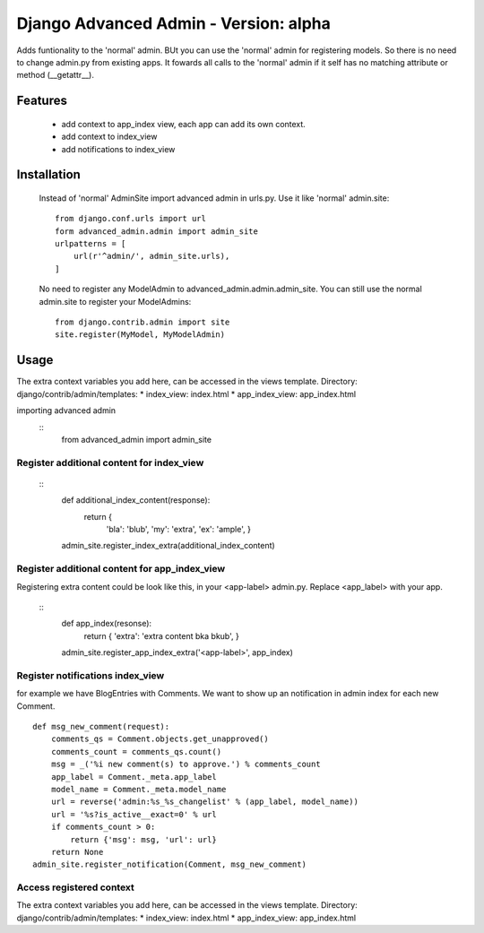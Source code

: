 ======================================
Django Advanced Admin - Version: alpha  
======================================

Adds funtionality to the 'normal' admin. BUt you can use the 'normal' admin
for registering models. So there is no need to change admin.py from
existing apps.
It fowards all calls to the 'normal' admin if it self has no matching
attribute or method (__getattr__).

Features
========

    * add context to app_index view, each app can add its own context.
    * add context to index_view
    * add notifications to index_view
    
Installation
============
    Instead of 'normal' AdminSite import advanced admin in urls.py.
    Use it like 'normal' admin.site:
    ::
        from django.conf.urls import url
        form advanced_admin.admin import admin_site
        urlpatterns = [
            url(r'^admin/', admin_site.urls),
        ]
        
    No need to register any ModelAdmin to advanced_admin.admin.admin_site.
    You can still use the normal admin.site to register your ModelAdmins:
    ::
        from django.contrib.admin import site
        site.register(MyModel, MyModelAdmin)

Usage
=====
The extra context variables you add here, can be accessed 
in the views template.
Directory: django/contrib/admin/templates:
* index_view: index.html
* app_index_view: app_index.html

importing advanced admin
    ::
        from advanced_admin import admin_site

    
Register additional content for index_view
------------------------------------------
    ::
        def additional_index_content(response):
            return {
                    'bla': 'blub',
                    'my': 'extra',
                    'ex': 'ample',
                    }
        admin_site.register_index_extra(additional_index_content)
        
Register additional content for app_index_view
----------------------------------------------
Registering extra content could be look like this, 
in your <app-label> admin.py. Replace <app_label> 
with your app.
    ::
        def app_index(resonse):
            return { 'extra': 'extra content bka bkub', }
        
        admin_site.register_app_index_extra('<app-label>', app_index)


Register notifications index_view
---------------------------------
for example we have BlogEntries with Comments. We want to 
show up an notification in admin index for each new Comment.
::
    def msg_new_comment(request):
        comments_qs = Comment.objects.get_unapproved()
        comments_count = comments_qs.count()
        msg = _('%i new comment(s) to approve.') % comments_count
        app_label = Comment._meta.app_label
        model_name = Comment._meta.model_name
        url = reverse('admin:%s_%s_changelist' % (app_label, model_name))
        url = '%s?is_active__exact=0' % url
        if comments_count > 0:
            return {'msg': msg, 'url': url}
        return None
    admin_site.register_notification(Comment, msg_new_comment)
    
Access registered context 
-------------------------
The extra context variables you add here, can be accessed 
in the views template.
Directory: django/contrib/admin/templates:
* index_view: index.html
* app_index_view: app_index.html
